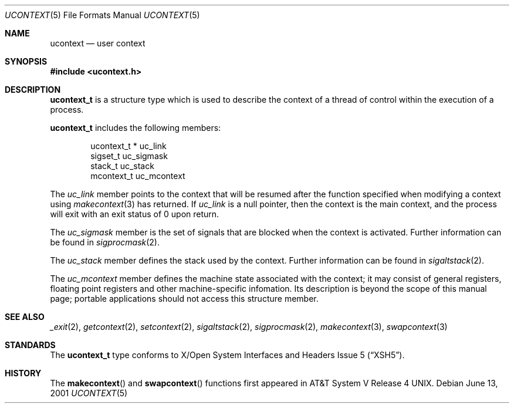 .\"	$NetBSD: ucontext.5,v 1.3 2003/01/22 11:06:01 kleink Exp $
.\"
.\" Copyright (c) 2001 The NetBSD Foundation, Inc.
.\" All rights reserved.
.\"
.\" This code is derived from software contributed to The NetBSD Foundation
.\" by Klaus Klein.
.\"
.\" Redistribution and use in source and binary forms, with or without
.\" modification, are permitted provided that the following conditions
.\" are met:
.\" 1. Redistributions of source code must retain the above copyright
.\"    notice, this list of conditions and the following disclaimer.
.\" 2. Redistributions in binary form must reproduce the above copyright
.\"    notice, this list of conditions and the following disclaimer in the
.\"    documentation and/or other materials provided with the distribution.
.\" 3. All advertising materials mentioning features or use of this software
.\"    must display the following acknowledgement:
.\"        This product includes software developed by the NetBSD
.\"        Foundation, Inc. and its contributors.
.\" 4. Neither the name of The NetBSD Foundation nor the names of its
.\"    contributors may be used to endorse or promote products derived
.\"    from this software without specific prior written permission.
.\"
.\" THIS SOFTWARE IS PROVIDED BY THE NETBSD FOUNDATION, INC. AND CONTRIBUTORS
.\" ``AS IS'' AND ANY EXPRESS OR IMPLIED WARRANTIES, INCLUDING, BUT NOT LIMITED
.\" TO, THE IMPLIED WARRANTIES OF MERCHANTABILITY AND FITNESS FOR A PARTICULAR
.\" PURPOSE ARE DISCLAIMED.  IN NO EVENT SHALL THE FOUNDATION OR CONTRIBUTORS
.\" BE LIABLE FOR ANY DIRECT, INDIRECT, INCIDENTAL, SPECIAL, EXEMPLARY, OR
.\" CONSEQUENTIAL DAMAGES (INCLUDING, BUT NOT LIMITED TO, PROCUREMENT OF
.\" SUBSTITUTE GOODS OR SERVICES; LOSS OF USE, DATA, OR PROFITS; OR BUSINESS
.\" INTERRUPTION) HOWEVER CAUSED AND ON ANY THEORY OF LIABILITY, WHETHER IN
.\" CONTRACT, STRICT LIABILITY, OR TORT (INCLUDING NEGLIGENCE OR OTHERWISE)
.\" ARISING IN ANY WAY OUT OF THE USE OF THIS SOFTWARE, EVEN IF ADVISED OF THE
.\" POSSIBILITY OF SUCH DAMAGE.
.\"
.Dd June 13, 2001
.Dt UCONTEXT 5
.Os
.Sh NAME
.Nm ucontext
.Nd user context
.Sh SYNOPSIS
.Fd #include \*[Lt]ucontext.h\*[Gt]
.Sh DESCRIPTION
.Nm ucontext_t
is a structure type which is used to describe the context of a
thread of control within the execution of a process.
.Pp
.Nm ucontext_t
includes the following members:
.Bd -literal -offset indent
ucontext_t *  uc_link
sigset_t      uc_sigmask
stack_t       uc_stack
mcontext_t    uc_mcontext
.Ed
.Pp
The
.Fa uc_link
member points to the context that will be resumed after the function
specified when modifying a context using
.Xr makecontext 3
has returned.
If
.Fa uc_link
is a null pointer, then the context is the main context,
and the process will exit with an exit status of 0 upon return.
.Pp
The
.Fa uc_sigmask
member is the set of signals that are blocked when the context is
activated.
Further information can be found in
.Xr sigprocmask 2 .
.Pp
The
.Fa uc_stack
member defines the stack used by the context.
Further information can be found in
.Xr sigaltstack 2 .
.Pp
The
.Fa uc_mcontext
member defines the machine state associated with the context;
it may consist of general registers, floating point registers
and other machine-specific infomation.
Its description is beyond the scope of this manual page;
portable applications should not access this structure member.
.Sh SEE ALSO
.Xr _exit 2 ,
.Xr getcontext 2 ,
.Xr setcontext 2 ,
.Xr sigaltstack 2 ,
.Xr sigprocmask 2 ,
.Xr makecontext 3 ,
.Xr swapcontext 3
.Sh STANDARDS
The
.Nm ucontext_t
type conforms to
.St -xsh5 .
.Sh HISTORY
The
.Fn makecontext
and
.Fn swapcontext
functions first appeared in
.At V.4 .
